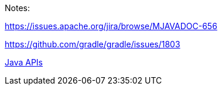 Notes:

https://issues.apache.org/jira/browse/MJAVADOC-656

https://github.com/gradle/gradle/issues/1803

https://docs.spring.io/spring-security/site/docs/6.3.x/api/[Java APIs,role=link-external, window=_blank]